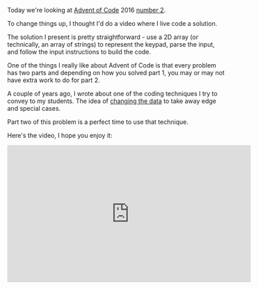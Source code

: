 #+BEGIN_COMMENT
.. title: A Teacher looks at Advent of Code 2016 #2
.. slug: advent-of-code-2016-2
.. date: 2016-12-08 08:40:49 UTC-05:00
.. tags: cs, pedagogy, programming
.. category: 
.. link: 
.. description: 
.. type: text
#+END_COMMENT


Today we're looking at [[http://adventofcode.com][Advent of Code]] 2016 [[http://adventofcode.com/2016/day/2][number 2]].

To change things up, I thought I'd do a video where I live code a solution.

The solution I present is pretty straightforward - use a 2D array (or
technically, an array of strings) to represent the keypad, parse the
input, and follow the input instructions to build the code. 

One of the things I really like about Advent of Code is that every
problem has two parts and depending on how you solved part 1, you may
or may not have extra work to do for part 2.

A couple of years ago, I wrote about one of the coding techniques I
try to convey to my students. The idea of [[http://cestlaz.github.io/posts/2014-02-26-change-the-data.md][changing the data]] to take
away edge and special cases. 

Part two of this problem is a perfect time to use that technique.

Here's the video, I hope you enjoy it:

#+BEGIN_EXPORT HTML
<iframe width="560" height="315" src="https://www.youtube.com/embed/EC8gSrYQ11g" frameborder="0" allowfullscreen></iframe>
#+END_EXPORT


